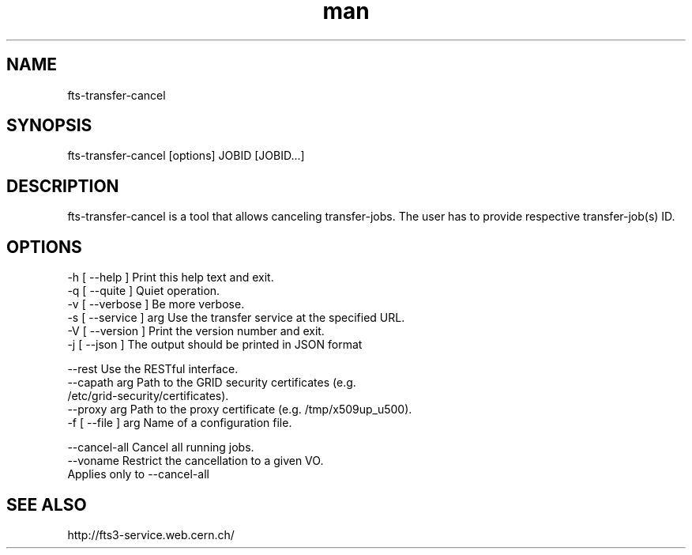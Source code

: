 .\" Manpage for fts-transfer-cancel.
.\" Contact michal.simon@cern.ch to correct errors or typos.
.TH man 1 "09 July 2012" "1.0" "fts-transfer-cancel man page"
.SH NAME
fts-transfer-cancel
.SH SYNOPSIS
fts-transfer-cancel [options] JOBID [JOBID...]
.SH DESCRIPTION
fts-transfer-cancel is a tool that allows canceling transfer-jobs. The user has to provide respective transfer-job(s) ID.  
.SH OPTIONS
  -h [ --help ]         Print this help text and exit.
  -q [ --quite ]        Quiet operation.
  -v [ --verbose ]      Be more verbose.
  -s [ --service ] arg  Use the transfer service at the specified URL.
  -V [ --version ]      Print the version number and exit.
  -j [ --json ]         The output should be printed in JSON format

  --rest                Use the RESTful interface.
  --capath arg          Path to the GRID security certificates (e.g. 
                        /etc/grid-security/certificates).
  --proxy arg           Path to the proxy certificate (e.g. /tmp/x509up_u500).
  -f [ --file ] arg     Name of a configuration file.
  
  --cancel-all          Cancel all running jobs.
  --voname              Restrict the cancellation to a given VO.
                        Applies only to --cancel-all

.SH SEE ALSO
http://fts3-service.web.cern.ch/
